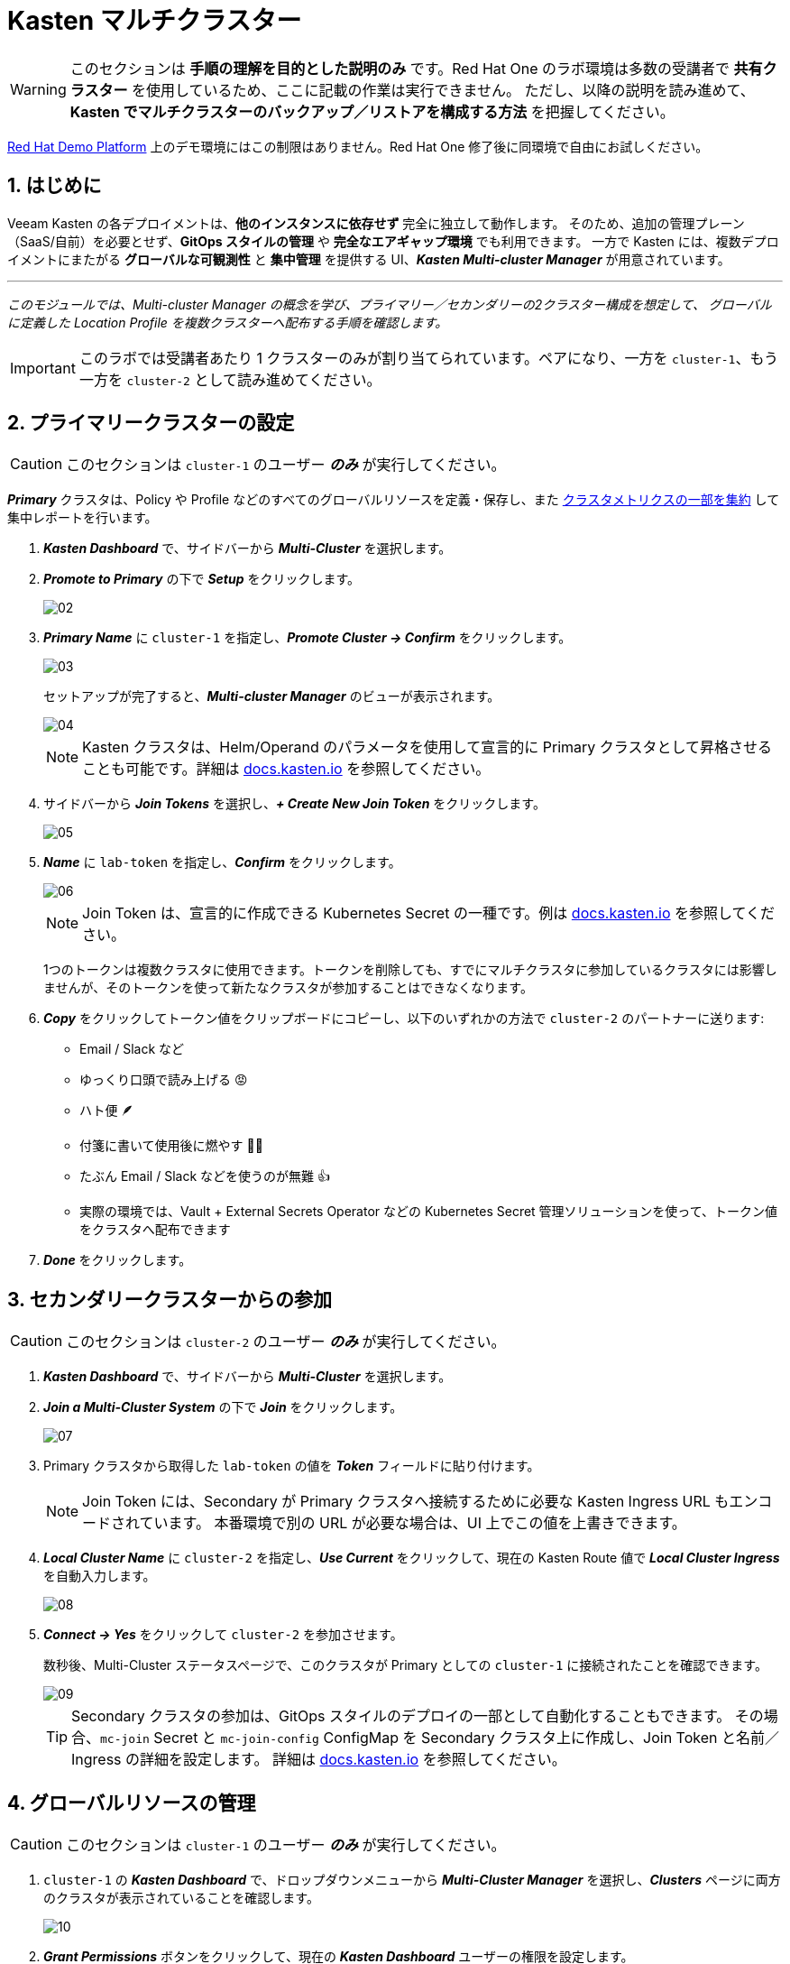 = Kasten マルチクラスター

====
[WARNING]

このセクションは **手順の理解を目的とした説明のみ** です。Red Hat One のラボ環境は多数の受講者で **共有クラスター** を使用しているため、ここに記載の作業は実行できません。
ただし、以降の説明を読み進めて、**Kasten でマルチクラスターのバックアップ／リストアを構成する方法** を把握してください。

https://demo.redhat.com[Red Hat Demo Platform^] 上のデモ環境にはこの制限はありません。Red Hat One 修了後に同環境で自由にお試しください。
====

== 1. はじめに

Veeam Kasten の各デプロイメントは、**他のインスタンスに依存せず** 完全に独立して動作します。
そのため、追加の管理プレーン（SaaS/自前）を必要とせず、**GitOps スタイルの管理** や **完全なエアギャップ環境** でも利用できます。
一方で Kasten には、複数デプロイメントにまたがる **グローバルな可観測性** と **集中管理** を提供する UI、*_Kasten Multi-cluster Manager_* が用意されています。

'''
_このモジュールでは、Multi-cluster Manager の概念を学び、プライマリー／セカンダリーの2クラスター構成を想定して、
グローバルに定義した Location Profile を複数クラスターへ配布する手順を確認します。_
====
[IMPORTANT]

このラボでは受講者あたり 1 クラスターのみが割り当てられています。ペアになり、一方を `cluster-1`、もう一方を `cluster-2` として読み進めてください。
====

== 2. プライマリークラスターの設定

====
[CAUTION]

このセクションは `cluster-1` のユーザー *_のみ_* が実行してください。
====

*_Primary_* クラスタは、Policy や Profile などのすべてのグローバルリソースを定義・保存し、また https://docs.kasten.io/latest/operating/monitoring.html#k10-multi-cluster-metrics[クラスタメトリクスの一部を集約] して集中レポートを行います。

. *_Kasten Dashboard_* で、サイドバーから *_Multi-Cluster_* を選択します。
. *_Promote to Primary_* の下で *_Setup_* をクリックします。
+
image::module-04-multicluster/02.png[]

. *_Primary Name_* に `cluster-1` を指定し、*_Promote Cluster → Confirm_* をクリックします。
+
image::module-04-multicluster/03.png[]
+
セットアップが完了すると、*_Multi-cluster Manager_* のビューが表示されます。
+
image::module-04-multicluster/04.png[]
+
====
[NOTE]

Kasten クラスタは、Helm/Operand のパラメータを使用して宣言的に Primary クラスタとして昇格させることも可能です。詳細は https://docs.kasten.io/latest/multicluster/tutorials/getting_started.html#setting-up-the-primary-cluster-using-helm[docs.kasten.io] を参照してください。
====

. サイドバーから *_Join Tokens_* を選択し、*_+ Create New Join Token_* をクリックします。
+
image::module-04-multicluster/05.png[]

. *_Name_* に `lab-token` を指定し、*_Confirm_* をクリックします。
+
image::module-04-multicluster/06.png[]
+
====
[NOTE]

Join Token は、宣言的に作成できる Kubernetes Secret の一種です。例は https://docs.kasten.io/latest/multicluster/tutorials/getting_started.html#join-tokens[docs.kasten.io] を参照してください。

1つのトークンは複数クラスタに使用できます。トークンを削除しても、すでにマルチクラスタに参加しているクラスタには影響しませんが、そのトークンを使って新たなクラスタが参加することはできなくなります。
====

. *_Copy_* をクリックしてトークン値をクリップボードにコピーし、以下のいずれかの方法で `cluster-2` のパートナーに送ります:
 ** Email / Slack など
 ** ゆっくり口頭で読み上げる 😡
 ** ハト便 🪶
 ** 付箋に書いて使用後に燃やす 🤷‍♂️
 ** たぶん Email / Slack などを使うのが無難 👍
 ** 実際の環境では、Vault + External Secrets Operator などの Kubernetes Secret 管理ソリューションを使って、トークン値をクラスタへ配布できます
. *_Done_* をクリックします。

== 3. セカンダリークラスターからの参加

====
[CAUTION]

このセクションは `cluster-2` のユーザー *_のみ_* が実行してください。
====

. *_Kasten Dashboard_* で、サイドバーから *_Multi-Cluster_* を選択します。
. *_Join a Multi-Cluster System_* の下で *_Join_* をクリックします。
+
image::module-04-multicluster/07.png[]

. Primary クラスタから取得した `lab-token` の値を *_Token_* フィールドに貼り付けます。
+
====
[NOTE]

Join Token には、Secondary が Primary クラスタへ接続するために必要な Kasten Ingress URL もエンコードされています。  
本番環境で別の URL が必要な場合は、UI 上でこの値を上書きできます。
====

. *_Local Cluster Name_* に `cluster-2` を指定し、*_Use Current_* をクリックして、現在の Kasten Route 値で *_Local Cluster Ingress_* を自動入力します。
+
image::module-04-multicluster/08.png[]

. *_Connect → Yes_* をクリックして `cluster-2` を参加させます。
+
数秒後、Multi-Cluster ステータスページで、このクラスタが Primary としての `cluster-1` に接続されたことを確認できます。
+
image::module-04-multicluster/09.png[]
+
====
[TIP]

Secondary クラスタの参加は、GitOps スタイルのデプロイの一部として自動化することもできます。  
その場合、`mc-join` Secret と `mc-join-config` ConfigMap を Secondary クラスタ上に作成し、Join Token と名前／Ingress の詳細を設定します。  
詳細は https://docs.kasten.io/latest/multicluster/tutorials/getting_started.html#adding-a-secondary-cluster[docs.kasten.io] を参照してください。
====

== 4. グローバルリソースの管理

====
[CAUTION]

このセクションは `cluster-1` のユーザー *_のみ_* が実行してください。
====

. `cluster-1` の *_Kasten Dashboard_* で、ドロップダウンメニューから *_Multi-Cluster Manager_* を選択し、*_Clusters_* ページに両方のクラスタが表示されていることを確認します。
+
image::module-04-multicluster/10.png[]

. *_Grant Permissions_* ボタンをクリックして、現在の *_Kasten Dashboard_* ユーザーの権限を設定します。
+
これにより、現在および将来のすべての Kasten クラスタに対して、現在のユーザーに `k10-multi-cluster-admin` ClusterRole を付与するフォームが自動入力されます。
+
image::module-04-multicluster/11.png[]
+
====
[NOTE]

本番環境では、この設定を変更して、特定のクラスタ群に対してのみ権限を与えるなど、より細かい制御を行うことも可能です。
====

. デフォルト設定のまま *_Save_* をクリックします。
. サイドバーから *_Clusters_* を選択し、`cluster-2` にアクセスできることを確認します。  
サイドバーのドロップダウンメニューを使うと、利用可能なクラスタ間や *_Multi-Cluster Manager_* の間を移動できます。
+
image::module-04-multicluster/12.png[]

. *_Kasten Multi-Cluster Manager_* で、サイドバーから *_Global Profiles → Location_* を選択し、*_+ New Profile_* をクリックします。
+
image::module-04-multicluster/13.png[]

. 次の項目を入力して *_Next_* をクリックします。
+
|===
|  |

| *_Profile Name_*  
| `global-profile-example`

| *_Storage Provider_*  
| S3 Compatible
|===

. *_Web Terminal_* で、既存の Ceph Object Gateway バケットの詳細を取得するために次のコマンドを実行します。
+
[,bash]
----
 export CEPH_S3_ENDPOINT="https://$(oc get route \
   s3 -n openshift-storage -o jsonpath='{.spec.host}')"
 export AWS_ACCESS_KEY_ID=$(oc get secret \
   rook-ceph-object-user-ocs-storagecluster-cephobjectstore-ocs-storagecluster-cephobjectstoreuser \
   -n openshift-storage -o jsonpath='{.data.AccessKey}' | base64 --decode)
 export AWS_SECRET_ACCESS_KEY=$(oc get secret \
   rook-ceph-object-user-ocs-storagecluster-cephobjectstore-ocs-storagecluster-cephobjectstoreuser \
   -n openshift-storage -o jsonpath='{.data.SecretKey}' | base64 --decode)

 printf '%s\n' 'ACCESS KEY:' ${AWS_ACCESS_KEY_ID} 'SECRET KEY:' ${AWS_SECRET_ACCESS_KEY} 'ENDPOINT:' ${CEPH_S3_ENDPOINT}
----

. *_Kasten Multi-Cluster Manager_* に戻り、以下の項目を入力します。
+
|===
|  |

| *_S3 Access Key_*  
| `ACCESS KEY` の値を貼り付け

| *_S3 Secret_*  
| `SECRET KEY` の値を貼り付け

| *_Endpoint_*  
| `ENDPOINT` の値を貼り付け

| *_Region_*  
| `us-east-1`

| *_Bucket_*  
| `kasten`
|===
+
image::module-04-multicluster/14.png[]

. *_Next → Submit_* をクリックします。
. サイドバーから *_Distributions_* を選択し、*_+ New Distribution_* をクリックします。
+
Distribution は、どのグローバルリソースをどのクラスタと同期するかを定義します。これにより、管理者はラベルベースのルールを設定し、新しくマルチクラスタに参加する Kasten インストールへのリソース配布を自動化できます。

. 次の項目を入力します。
+
|===
|  |

| *_Name_*  
| `example-distribution`

| *_Clusters_*  
| `dist.kio.kasten.io/cluster-type:primary` を選択  
| `dist.kio.kasten.io/cluster-type:secondary` を選択

| *_Resources_*  
| `global-profile-example` を選択
|===
+
image::module-04-multicluster/15.png[]
+
この設定により、`global-profile-example` Location Profile が、現在および将来のすべての Kasten クラスタに同期されます。

. *_Add Distribution_* をクリックします。
+
選択したクラスタに Distribution が同期されたことを確認できます。
+
image::module-04-multicluster/16.png[]
+
====
[TIP]

*_Multi-Cluster_* ステータスページから、各クラスタのグローバルリソース概要を確認できます（下図参照）。

image::module-04-multicluster/17.png[]
====
== 5. まとめ

* Kasten Multi-Cluster Manager は、複数の Kasten デプロイメントを単一のインターフェースから管理するための仕組みを提供します。
* Kasten のポリシーやプロファイルは中央で定義でき、変更管理の簡素化や大規模環境での一貫性確保に役立ちます。